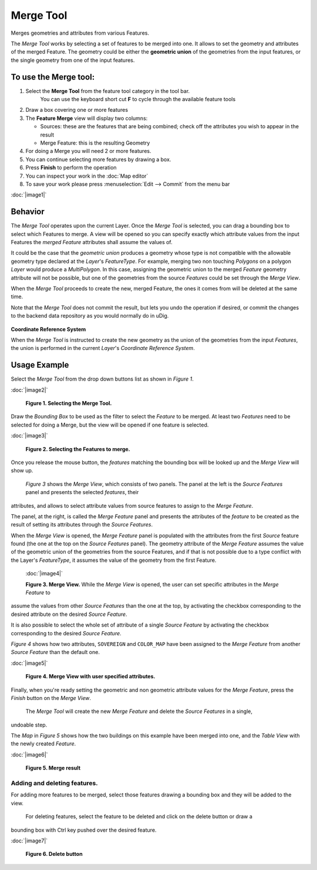 Merge Tool
----------

|image0| Merges geometries and attributes from various Features.

The *Merge Tool* works by selecting a set of features to be merged into one. It allows to set the
geometry and attributes of the merged Feature. The geometry could be either the **geometric union**
of the geometries from the input features, or the single geometry from one of the input features.

To use the Merge tool:
~~~~~~~~~~~~~~~~~~~~~~

#. Select the **Merge Tool** from the feature tool category in the tool bar.
    You can use the keyboard short cut **F** to cycle through the available feature tools
#. Draw a box covering one or more features
#. The **Feature Merge** view will display two columns:

   -  Sources: these are the features that are being combined; check off the attributes you wish to
      appear in the result
   -  Merge Feature: this is the resulting Geometry

#. For doing a Merge you will need 2 or more features.
#. You can continue selecting more features by drawing a box.
#. Press **Finish** to perform the operation
#. You can inspect your work in the :doc:`Map editor`
#. To save your work please press :menuselection:`Edit --> Commit` from the menu bar

:doc:`|image1|`


Behavior
~~~~~~~~

The *Merge Tool* operates upon the current Layer. Once the *Merge Tool* is selected, you can drag a
bounding box to select which Features to merge. A view will be opened so you can specify exactly
which attribute values from the input Features the *merged Feature* attributes shall assume the
values of.

It could be the case that the *geometric union* produces a geometry whose type is not compatible
with the allowable geometry type declared at the *Layer*'s *FeatureType*. For example, merging two
non touching *Polygons* on a polygon *Layer* would produce a *MultiPolygon*. In this case, assigning
the geometric union to the merged *Feature* geometry attribute will not be possible, but one of the
geometries from the source *Features* could be set through the *Merge View*.

When the *Merge Tool* proceeds to create the new, merged Feature, the ones it comes from will be
deleted at the same time.

Note that the *Merge Tool* does not commit the result, but lets you undo the operation if desired,
or commit the changes to the backend data repository as you would normally do in uDig.

.. figure:: images/icons/emoticons/information.gif
   :align: center
   :alt: 

**Coordinate Reference System**

When the *Merge Tool* is instructed to create the new geometry as the union of the geometries from
the input *Features*, the union is performed in the current *Layer*'s *Coordinate Reference System*.

Usage Example
~~~~~~~~~~~~~

Select the *Merge Tool* from the drop down buttons list as shown in *Figure 1*.

:doc:`|image2|`

 **Figure 1. Selecting the Merge Tool.**

Draw the *Bounding Box* to be used as the filter to select the *Feature* to be merged. At least two
*Features* need to be selected for doing a Merge, but the view will be opened if one feature is
selected.

:doc:`|image3|`

 **Figure 2. Selecting the Features to merge.**

Once you release the mouse button, the *features* matching the bounding box will be looked up and
the *Merge View* will show up.
 *Figure 3* shows the *Merge View*, which consists of two panels.
 The panel at the left is the *Source Features* panel and presents the selected *features*, their
attributes, and allows to select attribute values from source features to assign to the *Merge
Feature*.

The panel, at the right, is called the *Merge Feature* panel and presents the attributes of the
*feature* to be created as the result of setting its attributes through the *Source Features*.

When the *Merge View* is opened, the *Merge Feature* panel is populated with the attributes from the
first *Source* feature found (the one at the top on the *Source Features* panel). The geometry
attribute of the *Merge Feature* assumes the value of the geometric union of the geometries from the
source Features, and if that is not possible due to a type conflict with the Layer's *FeatureType*,
it assumes the value of the geometry from the first Feature.
 :doc:`|image4|`

 **Figure 3. Merge View.**
 While the *Merge View* is opened, the user can set specific attributes in the *Merge Feature* to
assume the values from other *Source Features* than the one at the top, by activating the checkbox
corresponding to the desired attribute on the desired *Source Feature*.

It is also possible to select the whole set of attribute of a single *Source Feature* by activating
the checkbox corresponding to the desired *Source Feature*.

*Figure 4* shows how two attributes, ``SOVEREIGN`` and ``COLOR_MAP`` have been assigned to the
*Merge Feature* from another *Source Feature* than the default one.

:doc:`|image5|`

 **Figure 4. Merge View with user specified attributes.**

Finally, when you're ready setting the geometric and non geometric attribute values for the *Merge
Feature*, press the *Finish* button on the *Merge View*.
 The *Merge Tool* will create the new *Merge Feature* and delete the *Source Features* in a single,
undoable step.

The *Map* in *Figure 5* shows how the two buildings on this example have been merged into one, and
the *Table View* with the newly created *Feature*.

:doc:`|image6|`

 **Figure 5. Merge result**

Adding and deleting features.
^^^^^^^^^^^^^^^^^^^^^^^^^^^^^

For adding more features to be merged, select those features drawing a bounding box and they will be
added to the view.
 For deleting features, select the feature to be deleted and click on the delete button or draw a
bounding box with Ctrl key pushed over the desired feature.

:doc:`|image7|`

 **Figure 6. Delete button**

.. |image0| image:: /images/merge_tool/merge_feature_mode.gif
.. |image1| image:: download/thumbnails/12276/Merge1.png
.. |image2| image:: download/thumbnails/12276/merge_1_select_tool.png
.. |image3| image:: download/thumbnails/12276/merge_2_select_features.png
.. |image4| image:: download/thumbnails/12276/MergeDialog1.png
.. |image5| image:: download/thumbnails/12276/MergeDialog2.png
.. |image6| image:: download/thumbnails/12276/merge_5_merged_result.png
.. |image7| image:: download/thumbnails/12276/MergeDelete.png
